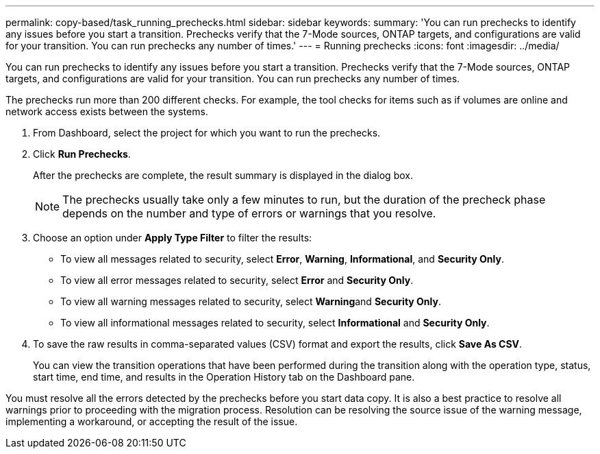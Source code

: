 ---
permalink: copy-based/task_running_prechecks.html
sidebar: sidebar
keywords: 
summary: 'You can run prechecks to identify any issues before you start a transition. Prechecks verify that the 7-Mode sources, ONTAP targets, and configurations are valid for your transition. You can run prechecks any number of times.'
---
= Running prechecks
:icons: font
:imagesdir: ../media/

[.lead]
You can run prechecks to identify any issues before you start a transition. Prechecks verify that the 7-Mode sources, ONTAP targets, and configurations are valid for your transition. You can run prechecks any number of times.

The prechecks run more than 200 different checks. For example, the tool checks for items such as if volumes are online and network access exists between the systems.

. From Dashboard, select the project for which you want to run the prechecks.
. Click *Run Prechecks*.
+
After the prechecks are complete, the result summary is displayed in the dialog box.
+
NOTE: The prechecks usually take only a few minutes to run, but the duration of the precheck phase depends on the number and type of errors or warnings that you resolve.

. Choose an option under *Apply Type Filter* to filter the results:
 ** To view all messages related to security, select *Error*, *Warning*, *Informational*, and *Security Only*.
 ** To view all error messages related to security, select *Error* and *Security Only*.
 ** To view all warning messages related to security, select **Warning**and *Security Only*.
 ** To view all informational messages related to security, select *Informational* and *Security Only*.
. To save the raw results in comma-separated values (CSV) format and export the results, click *Save As CSV*.
+
You can view the transition operations that have been performed during the transition along with the operation type, status, start time, end time, and results in the Operation History tab on the Dashboard pane.

You must resolve all the errors detected by the prechecks before you start data copy. It is also a best practice to resolve all warnings prior to proceeding with the migration process. Resolution can be resolving the source issue of the warning message, implementing a workaround, or accepting the result of the issue.
